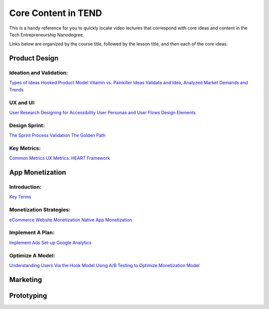 .. _core_content_in_TEND:

********************
Core Content in TEND
********************

This is a handy reference for you to quickly locate video lectures that correspond with core ideas and content in the Tech Entrepreneurship Nanodegree. 

Links below are organized by the course title, followed by the lesson title, and then each of the core ideas.

.. _core_content_Product_Design:

=========================
Product Design
=========================

------------------------
Ideation and Validation:
------------------------
`Types of Ideas <https://www.udacity.com/course/viewer#!/c-ud509/l-4289858997/m-4300438995>`_
`Hooked Product Model <https://www.udacity.com/course/viewer#!/c-ud509/l-4289858997/m-4295207572>`_
`Vitamin vs. Painkiller Ideas <https://www.udacity.com/course/viewer#!/c-ud509/l-4289858997/m-4283788655>`_
`Validate and Idea, Analyzed Market Demands and Trends <https://www.udacity.com/course/viewer#!/c-ud509/l-4289858997/m-4328063755>`_

----------
UX and UI:
----------
`User Research <https://www.udacity.com/course/viewer#!/c-ud509/l-4290398958/e-4385928870/m-4346469172>`_
`Designing for Accessibility <https://www.udacity.com/course/viewer#!/c-ud509/l-4290398958/m-4270418926>`_
`User Personas and User Flows <https://www.udacity.com/course/viewer#!/c-ud509/l-4290398958/e-4293278963/m-4326852697>`_
`Design Elements <https://www.udacity.com/course/viewer#!/c-ud509/l-4290398958/e-4299778948/m-4326852698>`_

--------------
Design Sprint:
--------------
`The Sprint Process <https://www.udacity.com/course/viewer#!/c-ud509/l-4275169017/m-4330568564>`_
`Validation <https://www.udacity.com/course/viewer#!/c-ud509/l-4275169017/m-4324408565>`_
`The Golden Path <https://www.udacity.com/course/viewer#!/c-ud509/l-4275169017/m-4334928535>`_

----------------
Key Metrics:
----------------
`Common Metrics <https://www.udacity.com/course/viewer#!/c-ud509/l-4300438992/m-4285040248>`_
`UX Metrics: HEART Framework <https://www.udacity.com/course/viewer#!/c-ud509/l-4300438992/m-4270420296>`_

.. _core_content_App_Monetization:
===================
App Monetization
===================

-------------
Introduction:
-------------
`Key Terms <https://www.udacity.com/course/viewer#!/c-ud518/l-4638318691/e-4643418860/m-4643418861>`_

------------------------
Monetization Strategies:
------------------------
`eCommerce Website Monetization <https://www.udacity.com/course/viewer#!/c-ud518/l-4630255355/m-4637898603>`_
`Native App Monetization <https://www.udacity.com/course/viewer#!/c-ud518/l-4630255355/m-4637898612>`_

-----------------
Implement A Plan:
-----------------
`Implement Ads <https://www.udacity.com/course/viewer#!/c-ud518/l-4630413282/m-4633343284>`_
`Set-up Google Analytics <https://www.udacity.com/course/viewer#!/c-ud518/l-4630413282/m-4659920043>`_

-----------------
Optimize A Model:
-----------------
`Understanding Users Via the Hook Model <https://www.udacity.com/course/viewer#!/c-ud518/l-4665469295/m-4677918678>`_
`Using A/B Testing to Optimize Monetization Model <https://www.udacity.com/course/viewer#!/c-ud518/l-4665469295/m-4689748557>`_

.. _core_content_Marketing:

===================
Marketing
===================

.. _core_content_Prototyping:

===================
Prototyping
===================